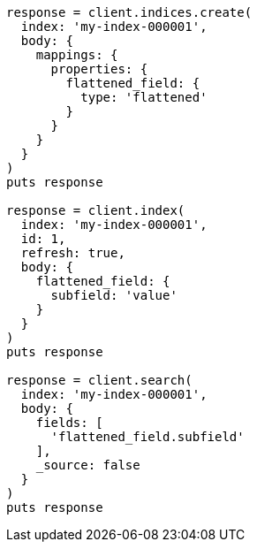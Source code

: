[source, ruby]
----
response = client.indices.create(
  index: 'my-index-000001',
  body: {
    mappings: {
      properties: {
        flattened_field: {
          type: 'flattened'
        }
      }
    }
  }
)
puts response

response = client.index(
  index: 'my-index-000001',
  id: 1,
  refresh: true,
  body: {
    flattened_field: {
      subfield: 'value'
    }
  }
)
puts response

response = client.search(
  index: 'my-index-000001',
  body: {
    fields: [
      'flattened_field.subfield'
    ],
    _source: false
  }
)
puts response
----
